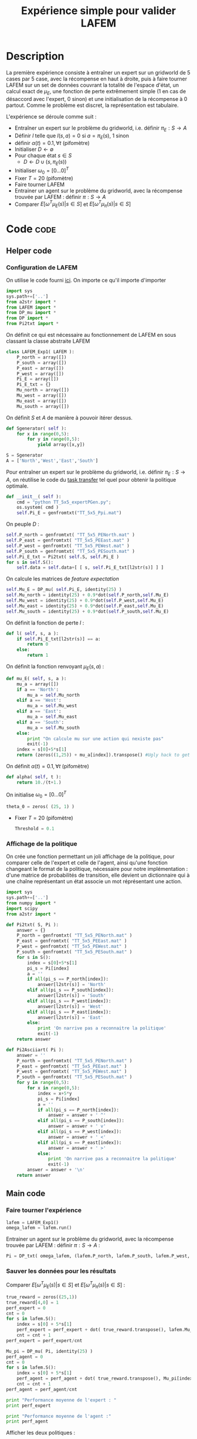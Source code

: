 #+TITLE: Expérience simple pour valider LAFEM
* Description
  La première expérience consiste à entraîner un expert sur un gridworld de 5 cases par 5 case, avec la récompense en haut à droite, puis à faire tourner LAFEM sur un set de données couvrant la totalité de l'espace d'état, un calcul exact de $\mu_E$, une fonction de perte extrêmement simple ($1$ en cas de désaccord avec l'expert, $0$ sinon) et une initialisation de la récompense à $0$ partout. Comme le problème est discret, la représentation est tabulaire.


  L'expérience se déroule comme suit :
  - Entraîner un expert sur le problème du gridworld, i.e. définir $\pi_E : S\rightarrow A$
  - Définir $l$ telle que $l(s,a) = 0$ si $a=\pi_E(s)$, $1$ sinon
  - définir $\alpha(t) = 0.1,\forall t$ (pifomètre)
  - Initialiser $D\leftarrow \emptyset$
  - Pour chaque état $s \in S$
    - $D \leftarrow D \cup (s,\pi_E(s))$
  - Initialiser $\omega_0 = [0...0]^T$
  - Fixer $T=20$ (pifomètre)
  - Faire tourner LAFEM
  - Entrainer un agent sur le problème du gridworld, avec la récompense trouvée par LAFEM : définir $\pi : S\rightarrow A$
  - Comparer $E[\omega^T\mu_E(s)| s\in S]$ et $E[\omega^T\mu_\pi(s)| s\in S]$

* Code								       :code:
** Helper code
*** Configuration de LAFEM
      On utilise le code fourni [[id:879A40A3-5890-4665-86C0-826ABD3BC1BC][ici]].
      On importe ce qu'il importe d'importer
    #+begin_src python :tangle LAFEM_Exp1.py
import sys
sys.path+=['..']
from a2str import *
from LAFEM import *
from DP_mu import *
from DP import *
from Pi2txt import *
    #+end_src
    
      On définit ce qui est nécessaire au fonctionnement de LAFEM en sous classant la classe abstraite LAFEM
      #+begin_src python :tangle LAFEM_Exp1.py
class LAFEM_Exp1( LAFEM ):
    P_north = array([])
    P_south = array([])
    P_east = array([])
    P_west = array([])
    Pi_E = array([])
    Pi_E_txt = {}
    Mu_north = array([])
    Mu_west = array([])
    Mu_east = array([])
    Mu_south = array([])
      #+end_src

      On définit $S$ et $A$ de manière à pouvoir itérer dessus.
    #+begin_src python :tangle LAFEM_Exp1.py
    def Sgenerator( self ):
        for x in range(0,5):
            for y in range(0,5):
                yield array([x,y])

    S = Sgenerator
    A = ['North','West','East','South']
    #+end_src

    Pour entraîner un expert sur le problème du gridworld, i.e. définir $\pi_E : S\rightarrow A$, on réutilise le code du [[file:TaskTransfer.org::*Code][task transfer]] tel quel pour obtenir la politique optimale.
      #+begin_src python :tangle LAFEM_Exp1.py
    def __init__( self ):
        cmd = "python TT_5x5_expertPGen.py";
        os.system( cmd )
        self.Pi_E = genfromtxt("TT_5x5_Ppi.mat")
      #+end_src      
    On peuple $D$ : 
      #+begin_src python :tangle LAFEM_Exp1.py
        self.P_north = genfromtxt( "TT_5x5_PENorth.mat" )
        self.P_east = genfromtxt( "TT_5x5_PEEast.mat" )
        self.P_west = genfromtxt( "TT_5x5_PEWest.mat" )
        self.P_south = genfromtxt( "TT_5x5_PESouth.mat" )
        self.Pi_E_txt = Pi2txt( self.S, self.Pi_E )
        for s in self.S():
            self.data = self.data+[ [ s, self.Pi_E_txt[l2str(s)] ] ]
      #+end_src
    On calcule les matrices de /feature expectation/
      #+begin_src python :tangle LAFEM_Exp1.py
        self.Mu_E = DP_mu( self.Pi_E, identity(25) )
        self.Mu_north = identity(25) + 0.9*dot(self.P_north,self.Mu_E)
        self.Mu_west = identity(25) + 0.9*dot(self.P_west,self.Mu_E)
        self.Mu_east = identity(25) + 0.9*dot(self.P_east,self.Mu_E)
        self.Mu_south = identity(25) + 0.9*dot(self.P_south,self.Mu_E)
      #+end_src

    On définit la fonction de perte $l$ :
    #+begin_src python :tangle LAFEM_Exp1.py
    def l( self, s, a ):
        if self.Pi_E_txt[l2str(s)] == a:
            return 0
        else:
            return 1
    #+end_src
    
    On définit la fonction renvoyant $\mu_E(s,a)$ : 
    #+begin_src python :tangle LAFEM_Exp1.py
    def mu_E( self, s, a ):
        mu_a = array([])
        if a == 'North':
            mu_a = self.Mu_north
        elif a == 'West':
            mu_a = self.Mu_west
        elif a == 'East':
            mu_a = self.Mu_east
        elif a == 'South':
            mu_a = self.Mu_south
        else:
            print "On calcule mu sur une action qui nexiste pas"
            exit(-1)
        index = s[0]+5*s[1]
        return (zeros((1,25)) + mu_a[index]).transpose() #Ugly hack to get a column vector and not a line vector
    #+end_src
    


    On définit $\alpha(t) = 0.1,\forall t$ (pifomètre)
      #+begin_src python :tangle LAFEM_Exp1.py
    def alpha( self, t ):
        return 10./(t+1.)
      #+end_src
    On initialise $\omega_0 = [0...0]^T$
      #+begin_src python :tangle LAFEM_Exp1.py
    theta_0 = zeros( (25, 1) )
      #+end_src
    - Fixer $T=20$ (pifomètre)
      #+begin_src python :tangle LAFEM_Exp1.py
    Threshold = 0.1
      #+end_src
*** Affichage de la politique
     On crée une fonction permettant un joli affichage de la politique, pour comparer celle de l'expert et celle de l'agent, ainsi qu'une fonction changeant le format de la politique, nécessaire pour notre implémentation : d'une matrice de probabilités de transition, elle devient un dictionnaire qui à une chaîne représentant un état associe un mot réprésentant une action. 
      #+begin_src python :tangle Pi2txt.py
import sys
sys.path+=['..']
from numpy import *
import scipy
from a2str import *

def Pi2txt( S, Pi ):
    answer = {}
    P_north = genfromtxt( "TT_5x5_PENorth.mat" )
    P_east = genfromtxt( "TT_5x5_PEEast.mat" )
    P_west = genfromtxt( "TT_5x5_PEWest.mat" )
    P_south = genfromtxt( "TT_5x5_PESouth.mat" )
    for s in S():
        index = s[0]+5*s[1]
        pi_s = Pi[index]
        a = ''
        if all(pi_s == P_north[index]):
            answer[l2str(s)] = 'North'
        elif all(pi_s == P_south[index]):
            answer[l2str(s)] = 'South'
        elif all(pi_s == P_west[index]):
            answer[l2str(s)] = 'West'
        elif all(pi_s == P_east[index]):
            answer[l2str(s)] = 'East'
        else:
            print 'On narrive pas a reconnaitre la politique'
            exit(-1)
    return answer

def Pi2Asciiart( Pi ):
    answer = ''
    P_north = genfromtxt( "TT_5x5_PENorth.mat" )
    P_east = genfromtxt( "TT_5x5_PEEast.mat" )
    P_west = genfromtxt( "TT_5x5_PEWest.mat" )
    P_south = genfromtxt( "TT_5x5_PESouth.mat" )
    for y in range(0,5):
        for x in range(0,5):
            index = x+5*y
            pi_s = Pi[index]
            a = ''
            if all(pi_s == P_north[index]):
                answer = answer + ' ^'
            elif all(pi_s == P_south[index]):
                answer = answer + ' v'
            elif all(pi_s == P_west[index]):
                answer = answer + ' <'
            elif all(pi_s == P_east[index]):
                answer = answer + ' >'
            else:
                print 'On narrive pas a reconnaitre la politique'
                exit(-1)
        answer = answer + '\n'
    return answer

      #+end_src
     
** Main code
*** Faire tourner l'expérience
      #+begin_src python :tangle LAFEM_Exp1.py
lafem = LAFEM_Exp1()
omega_lafem = lafem.run()
      #+end_src
     
     Entrainer un agent sur le problème du gridworld, avec la récompense trouvée par LAFEM : définir $\pi : S\rightarrow A$ :
     #+begin_src python :tangle LAFEM_Exp1.py
Pi = DP_txt( omega_lafem, (lafem.P_north, lafem.P_south, lafem.P_west, lafem.P_east), "V_agent.mat" )
     #+end_src
*** Sauver les données pour les résultats
     Comparer $E[\omega^T\mu_E(s)| s\in S]$ et $E[\omega^T\mu_\pi(s)| s\in S]$ :
     #+begin_src python :tangle LAFEM_Exp1.py
true_reward = zeros((25,1))
true_reward[4,0] = 1
perf_expert = 0
cnt = 0
for s in lafem.S():
    index = s[0] + 5*s[1]
    perf_expert = perf_expert + dot( true_reward.transpose(), lafem.Mu_E[index].transpose() )
    cnt = cnt + 1
perf_expert = perf_expert/cnt

Mu_pi = DP_mu( Pi, identity(25) )
perf_agent = 0
cnt = 0
for s in lafem.S():
    index = s[0] + 5*s[1]
    perf_agent = perf_agent + dot( true_reward.transpose(), Mu_pi[index].transpose() )
    cnt = cnt + 1
perf_agent = perf_agent/cnt

print "Performance moyenne de l'expert : "
print perf_expert

print "Performance moyenne de l'agent :"
print perf_agent

     #+end_src

     Afficher les deux politiques : 
     #+begin_src python :tangle LAFEM_Exp1.py
print "Politique de l'expert :"
print Pi2Asciiart( lafem.Pi_E )

print "Politique de l'agent : "
print Pi2Asciiart( Pi )
     #+end_src

     Sauver les données pour l'affichage des fonctions de valeur :
     #+begin_src python :tangle LAFEM_Exp1.py
V_agent = genfromtxt("V_agent.mat")
V_expert = genfromtxt("V_expert.mat")


f = open( "V_agent.txt", "w" )

for y in range(0,5):
    for x in range(0,5):
        index = x+5*y
        f.write( "%d %d %e\n"%(x,y,V_agent[index]) )
    f.write("\n")
f.close()


f = open( "V_expert.txt", "w" )
for y in range(0,5):
    for x in range(0,5):
        index = x+5*y
        f.write( "%d %d %e\n"%(x,y,V_expert[index]) )
    f.write("\n")
f.close()

     #+end_src

     Sauver les données pour l'affichage des récompenses :
     #+begin_src python :tangle LAFEM_Exp1.py
f = open( "true_reward.txt", "w" )
for y in range(0,5):
    for x in range(0,5):
        index = x+5*y
        f.write( "%d %d %e\n"%(x,y,true_reward[index]) )
    f.write("\n")
f.close()

f = open( "retrieved_reward.txt", "w" )
for y in range(0,5):
    for x in range(0,5):
        index = x+5*y
        f.write( "%d %d %e\n"%(x,y,omega_lafem[index]) )
    f.write("\n")
f.close()

      #+end_src
** Plot code
   Il faut maintenant créer des pdf à partir des données générées lors de l'expérience, pour faire de jolies figures pour un éventuel papier.
*** Tracé des fonctions de valeurs
      Les fichiers .gp qui vont bien :
#+begin_src gnuplot :tangle LAFEM_Exp1_V_expert.gp
set pm3d
set output "V_expert.ps"
set term postscript enhanced color
set view 61,254
splot "V_expert.txt"
#+end_src

#+begin_src gnuplot :tangle LAFEM_Exp1_V_agent.gp
set pm3d
set output "V_agent.ps"
set term postscript enhanced color
set view 61,254
splot "V_agent.txt"
#+end_src

*** Tracé des récompenses

*** Tracé des fonctions de valeurs
      Les fichiers .gp qui vont bien :
#+begin_src gnuplot :tangle LAFEM_Exp1_true_reward.gp
set pm3d
set output "true_reward.ps"
set term postscript enhanced color
set view 61,254
splot "true_reward.txt"
#+end_src

#+begin_src gnuplot :tangle LAFEM_Exp1_retrieved_reward.gp
set pm3d
set output "retrieved_reward.ps"
set term postscript enhanced color
set view 61,254
splot "retrieved_reward.txt"
#+end_src

** Makefile Rules
*** Tangling
  #+srcname: LAFEM_Exp1_code_make
  #+begin_src makefile
LAFEM_Exp1.py: LAFEM_Exp1.org 
	$(call tangle,"LAFEM_Exp1.org")

Pi2txt.py: LAFEM_Exp1.org
	$(call tangle,"LAFEM_Exp1.org")

LAFEM_Exp1_V_expert.gp: LAFEM_Exp1.org
	$(call tangle,"LAFEM_Exp1.org")
  #+end_src
*** Parent Dir targets
    On a besoin de code se trouvant dans des fichiers du répertoire parent de celui-ci. Les quelques règles Makefile ci dessous permettent de s'assurer que ces fichiers sont bien là.
#+srcname: LAFEM_Exp1_make
#+begin_src makefile
../DP_mu.py:
	make -C .. DP_mu.py

../DP.py:
	make -C .. DP.py

../LAFEM.py:
	make -C .. LAFEM.py

#+end_src

*** Experiment targets
    L'expérience produit quelques figures, et affiche des infos sur la sortie standard.
#+srcname: LAFEM_Exp1_make
#+begin_src makefile
LAFEM_Exp1_run: LAFEM_Exp1.py ../DP_mu.py ../DP.py Pi2txt.py ../a2str.py ../LAFEM.py TT_5x5_expertPGen.py
	python LAFEM_Exp1.py

#+end_src

#+srcname: LAFEM_Exp1_make
#+begin_src makefile
V_expert.pdf: LAFEM_Exp1_V_expert.gp V_expert.txt
	gnuplot LAFEM_Exp1_V_expert.gp
	ps2pdf V_expert.ps
	rm V_expert.ps

V_agent.pdf: LAFEM_Exp1_V_agent.gp V_agent.txt
	gnuplot LAFEM_Exp1_V_agent.gp
	ps2pdf V_agent.ps
	rm V_agent.ps

true_reward.pdf: LAFEM_Exp1_true_reward.gp true_reward.txt
	gnuplot LAFEM_Exp1_true_reward.gp
	ps2pdf true_reward.ps
	rm true_reward.ps

retrieved_reward.pdf: LAFEM_Exp1_retrieved_reward.gp retrieved_reward.txt
	gnuplot LAFEM_Exp1_retrieved_reward.gp
	ps2pdf retrieved_reward.ps
	rm retrieved_reward.ps


V_expert.txt: LAFEM_Exp1_run
V_agent.txt: LAFEM_Exp1_run
true_reward.txt: LAFEM_Exp1_run
retrieved_reward.txt: LAFEM_Exp1_run
#+end_src
    
*** Cleaning
   A rule to clean the mess :
  #+srcname: LAFEM_Exp1_clean_make
  #+begin_src makefile
LAFEM_Exp1_clean:
	find . -maxdepth 1 -iname "LAFEM_Exp1.py"   | xargs $(XARGS_OPT) rm
	find . -maxdepth 1 -iname "Pi2txt.py"   | xargs $(XARGS_OPT) rm 
	find . -maxdepth 1 -iname "Pi2txt.pyc"   | xargs $(XARGS_OPT) rm 
	find . -maxdepth 1 -iname "LAFEM_Exp1_V_expert.gp"   | xargs $(XARGS_OPT) rm
	find . -maxdepth 1 -iname "V_expert.pdf"   | xargs $(XARGS_OPT) rm
	find . -maxdepth 1 -iname "V_expert.txt"   | xargs $(XARGS_OPT) rm
	find . -maxdepth 1 -iname "V_expert.mat"   | xargs $(XARGS_OPT) rm
	find . -maxdepth 1 -iname "LAFEM_Exp1_V_agent.gp"   | xargs $(XARGS_OPT) rm
	find . -maxdepth 1 -iname "V_agent.pdf"   | xargs $(XARGS_OPT) rm
	find . -maxdepth 1 -iname "V_agent.txt"   | xargs $(XARGS_OPT) rm
	find . -maxdepth 1 -iname "V_agent.mat"   | xargs $(XARGS_OPT) rm
	find . -maxdepth 1 -iname "LAFEM_Exp1_true_reward.gp"   | xargs $(XARGS_OPT) rm
	find . -maxdepth 1 -iname "true_reward.pdf"   | xargs $(XARGS_OPT) rm
	find . -maxdepth 1 -iname "true_reward.txt"   | xargs $(XARGS_OPT) rm
	find . -maxdepth 1 -iname "LAFEM_Exp1_retrieved_reward.gp"   | xargs $(XARGS_OPT) rm
	find . -maxdepth 1 -iname "retrieved_reward.pdf"   | xargs $(XARGS_OPT) rm
	find . -maxdepth 1 -iname "retrieved_reward.txt"   | xargs $(XARGS_OPT) rm
  #+end_src

* Résultats
